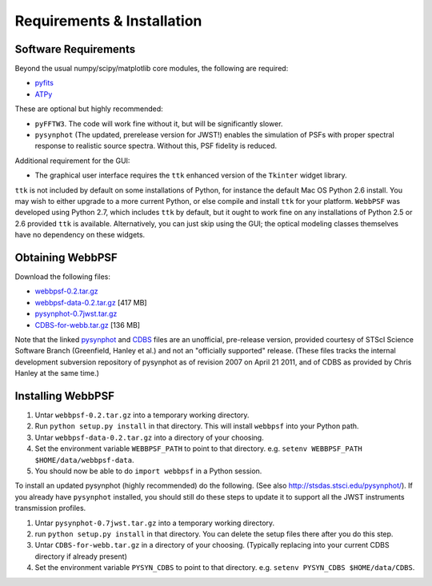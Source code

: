 .. JWST-PSFs documentation master file, created by
   sphinx-quickstart on Mon Nov 29 15:57:01 2010.
   You can adapt this file completely to your liking, but it should at least
   contain the root `toctree` directive.

Requirements & Installation
============================


Software Requirements
-----------------------

Beyond the usual numpy/scipy/matplotlib core modules, the following are required:

* `pyfits <http://www.stsci.edu/resources/software_hardware/pyfits>`_
* `ATPy <http://atpy.github.com/>`_
  
These are optional but highly recommended:

* ``pyFFTW3``. The code will work fine without it, but will be significantly slower.
* ``pysynphot`` (The updated, prerelease version for JWST!) enables the simulation of PSFs with proper spectral response to realistic source spectra.  Without this, PSF fidelity is reduced.

Additional requirement for the GUI: 

* The graphical user interface requires the ``ttk`` enhanced version of the ``Tkinter`` widget library. 

``ttk`` is not included by default on some installations of Python, for instance the default Mac OS Python 2.6 install. 
You may wish to either upgrade to a more current Python, or else compile and install ``ttk`` for your platform. ``WebbPSF``
was developed using Python 2.7, which includes ``ttk`` by default, but it ought to work fine on any installations of
Python 2.5 or 2.6 provided ``ttk`` is available. Alternatively, you can just skip using the GUI; the optical modeling classes
themselves have no dependency on these widgets.



Obtaining WebbPSF
-------------------------

Download the following files:

* `webbpsf-0.2.tar.gz <http://www.stsci.edu/~mperrin/software/webbpsf/webbpsf-0.2.tar.gz>`_
* `webbpsf-data-0.2.tar.gz <http://www.stsci.edu/~mperrin/software/webbpsf/webbpsf-data-0.2.tar.gz>`_  [417 MB]
* `pysynphot-0.7jwst.tar.gz <http://www.stsci.edu/~mperrin/software/webbpsf/pysynphot-0.7jwst.tar.gz>`_  
* `CDBS-for-webb.tar.gz <http://www.stsci.edu/~mperrin/software/webbpsf/CDBS-for-webb.tar.gz>`_ [136 MB]

Note that the linked `pysynphot <http://www.stsci.edu/~mperrin/software/webbpsf/pysynphot-0.7jwst.tar.gz>`_ and
`CDBS <http://www.stsci.edu/~mperrin/software/webbpsf/CDBS-for-webb.tar.gz>`_
files are an unofficial, pre-release version, provided courtesy of STScI
Science Software Branch (Greenfield, Hanley et al.) and not an "officially
supported" release. (These files tracks the internal development subversion
repository of pysynphot as of revision 2007 on April 21 2011, and of CDBS as provided by Chris Hanley at the same time.)


Installing WebbPSF
--------------------


1. Untar ``webbpsf-0.2.tar.gz`` into a temporary working directory. 
2. Run ``python setup.py install`` in that directory. This will install ``webbpsf`` into your Python path. 
3. Untar ``webbpsf-data-0.2.tar.gz`` into a directory of your choosing.
4. Set the environment variable ``WEBBPSF_PATH`` to point to that directory. e.g. ``setenv WEBBPSF_PATH $HOME/data/webbpsf-data``.
5. You should now be able to do ``import webbpsf`` in a Python session. 

To install an updated pysynphot (highly recommended) do the following. (See also http://stsdas.stsci.edu/pysynphot/). If you already have ``pysynphot`` 
installed, you should still do these steps to update it to support all the JWST instruments transmission profiles. 

1. Untar ``pysynphot-0.7jwst.tar.gz`` into a temporary working directory. 
2. run ``python setup.py install`` in that directory.  You can delete the setup files there after you do this step. 
3. Untar ``CDBS-for-webb.tar.gz`` in a directory of your choosing. (Typically replacing into your current CDBS directory if already present)
4. Set the environment variable ``PYSYN_CDBS`` to point to that directory. e.g. ``setenv PYSYN_CDBS $HOME/data/CDBS``.


